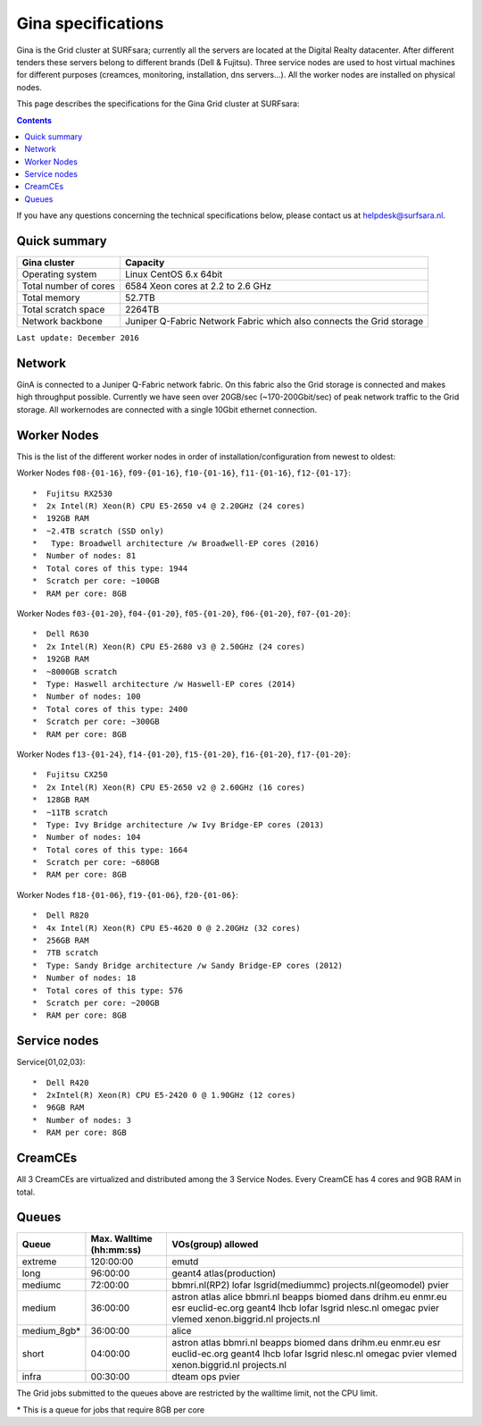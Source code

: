 .. _specs-gina:

*******************
Gina specifications
*******************

Gina is the Grid cluster at SURFsara; currently all the servers are located at the Digital Realty datacenter. After different tenders these servers belong to different brands (Dell & Fujitsu). Three service nodes are used to host virtual machines for different purposes (creamces, monitoring, installation, dns servers...). All the worker nodes are installed on physical nodes.

This page describes the specifications for the Gina Grid cluster at SURFsara:

.. contents:: 
    :depth: 4

If you have any questions concerning the technical specifications below, please contact us at helpdesk@surfsara.nl.


.. _gina-specs-summary:


Quick summary
=============

============================ =====================================================
Gina cluster                 Capacity                                             
============================ =====================================================
Operating system             Linux CentOS 6.x 64bit                              
Total number of cores        6584 Xeon cores at 2.2 to 2.6 GHz                   
Total memory                 52.7TB                                                 
Total scratch space          2264TB                                              
Network backbone             Juniper Q-Fabric Network Fabric which also connects the Grid storage 
============================ =====================================================

``Last update: December 2016``

.. _gina-specs-network:

Network
============
GinA is connected to a Juniper Q-Fabric network fabric. On this fabric also the Grid storage is connected and makes high throughput possible. Currently we have seen over 20GB/sec (~170-200Gbit/sec) of peak network traffic to the Grid storage.
All workernodes are connected with a single 10Gbit ethernet connection.


.. _gina-specs-wn:

Worker Nodes
============
This is the list of the different worker nodes in order of installation/configuration from newest to oldest:

Worker Nodes ``f08-{01-16}``, ``f09-{01-16}``, ``f10-{01-16}``, ``f11-{01-16}``, ``f12-{01-17}``::  

  *  Fujitsu RX2530
  *  2x Intel(R) Xeon(R) CPU E5-2650 v4 @ 2.20GHz (24 cores)  
  *  192GB RAM  
  *  ~2.4TB scratch (SSD only)
  *   Type: Broadwell architecture /w Broadwell-EP cores (2016)
  *  Number of nodes: 81
  *  Total cores of this type: 1944  
  *  Scratch per core: ~100GB  
  *  RAM per core: 8GB  

Worker Nodes ``f03-{01-20}``, ``f04-{01-20}``, ``f05-{01-20}``, ``f06-{01-20}``, ``f07-{01-20}``::  

  *  Dell R630  
  *  2x Intel(R) Xeon(R) CPU E5-2680 v3 @ 2.50GHz (24 cores)  
  *  192GB RAM  
  *  ~8000GB scratch  
  *  Type: Haswell architecture /w Haswell-EP cores (2014)  
  *  Number of nodes: 100   
  *  Total cores of this type: 2400  
  *  Scratch per core: ~300GB  
  *  RAM per core: 8GB  

Worker Nodes ``f13-{01-24}``, ``f14-{01-20}``, ``f15-{01-20}``, ``f16-{01-20}``, ``f17-{01-20}``::  

  *  Fujitsu CX250  
  *  2x Intel(R) Xeon(R) CPU E5-2650 v2 @ 2.60GHz (16 cores)  
  *  128GB RAM  
  *  ~11TB scratch  
  *  Type: Ivy Bridge architecture /w Ivy Bridge-EP cores (2013)  
  *  Number of nodes: 104  
  *  Total cores of this type: 1664  
  *  Scratch per core: ~680GB  
  *  RAM per core: 8GB  

Worker Nodes ``f18-{01-06}``, ``f19-{01-06}``, ``f20-{01-06}``::  

  *  Dell R820  
  *  4x Intel(R) Xeon(R) CPU E5-4620 0 @ 2.20GHz (32 cores)  
  *  256GB RAM  
  *  7TB scratch  
  *  Type: Sandy Bridge architecture /w Sandy Bridge-EP cores (2012)  
  *  Number of nodes: 18  
  *  Total cores of this type: 576  
  *  Scratch per core: ~200GB  
  *  RAM per core: 8GB  



Service nodes
=============

Service{01,02,03}::  

  *  Dell R420  
  *  2xIntel(R) Xeon(R) CPU E5-2420 0 @ 1.90GHz (12 cores)  
  *  96GB RAM  
  *  Number of nodes: 3  
  *  RAM per core: 8GB  


CreamCEs
========

All 3 CreamCEs are virtualized and distributed among the 3 Service Nodes. Every CreamCE has 4 cores and 9GB RAM in total.


.. _gina-specs-queues:

Queues
======
 
=============== =========================== ============================
Queue           Max. Walltime (hh:mm:ss)    VOs(group) allowed
=============== =========================== ============================
extreme         120:00:00                   emutd
long            96:00:00                    geant4 atlas(production)
mediumc         72:00:00                    bbmri.nl(RP2) lofar lsgrid(mediummc) projects.nl(geomodel) pvier
medium          36:00:00                    astron atlas alice bbmri.nl beapps biomed dans drihm.eu enmr.eu esr euclid-ec.org geant4 lhcb lofar lsgrid nlesc.nl omegac pvier vlemed xenon.biggrid.nl projects.nl
medium_8gb*     36:00:00                    alice 
short           04:00:00                    astron atlas bbmri.nl beapps biomed dans drihm.eu enmr.eu esr euclid-ec.org geant4 lhcb lofar lsgrid nlesc.nl omegac pvier vlemed xenon.biggrid.nl projects.nl  
infra           00:30:00                    dteam ops pvier
=============== =========================== ============================

The Grid jobs submitted to the queues above are restricted by the walltime limit, not the CPU limit.

\* This is a queue for jobs that require 8GB per core

